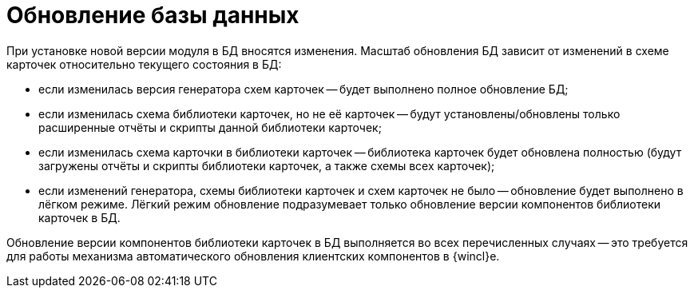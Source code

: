= Обновление базы данных

При установке новой версии модуля в БД вносятся изменения. Масштаб обновления БД зависит от изменений в схеме карточек относительно текущего состояния в БД:

* если изменилась версия генератора схем карточек -- будет выполнено полное обновление БД;
* если изменилась схема библиотеки карточек, но не её карточек -- будут установлены/обновлены только расширенные отчёты и скрипты данной библиотеки карточек;
* если изменилась схема карточки в библиотеки карточек -- библиотека карточек будет обновлена полностью (будут загружены отчёты и скрипты библиотеки карточек, а также схемы всех карточек);
* если изменений генератора, схемы библиотеки карточек и схем карточек не было -- обновление будет выполнено в лёгком режиме. Лёгкий режим обновление подразумевает только обновление версии компонентов библиотеки карточек в БД.

Обновление версии компонентов библиотеки карточек в БД выполняется во всех перечисленных случаях -- это требуется для работы механизма автоматического обновления клиентских компонентов в {wincl}е.